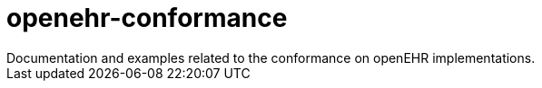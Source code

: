 # openehr-conformance
Documentation and examples related to the conformance on openEHR implementations. 
